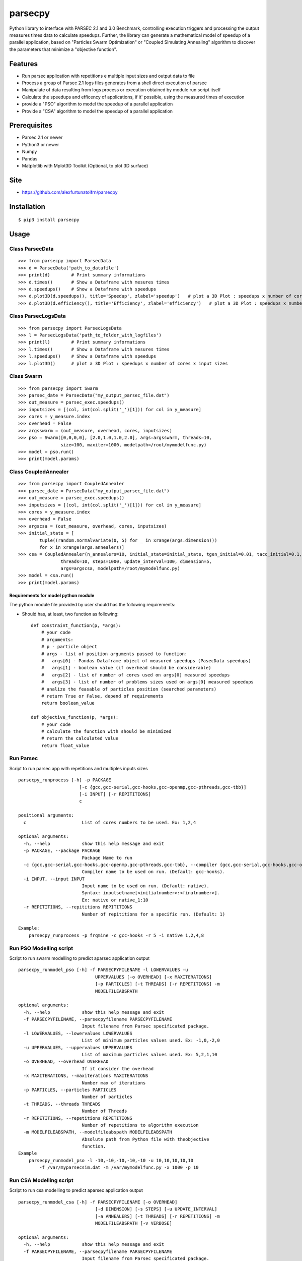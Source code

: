 parsecpy
========

Python library to interface with PARSEC 2.1 and 3.0 Benchmark,
controlling execution triggers and processing the output measures times
data to calculate speedups. Further, the library can generate a
mathematical model of speedup of a parallel application, based on
"Particles Swarm Optimization" or "Coupled Simulating Annealing"
algorithm to discover the parameters that minimize a "objective
function".

Features
--------

-  Run parsec application with repetitions e multiple input sizes and
   output data to file
-  Process a group of Parsec 2.1 logs files generates from a shell
   direct execution of parsec
-  Manipulate of data resulting from logs process or execution obtained
   by module run script itself
-  Calculate the speedups and efficency of applications, if it'
   possible, using the measured times of execution
-  provide a "PSO" algorithm to model the speedup of a parallel
   application
-  Provide a "CSA" algorithm to model the speedup of a parallel
   application

Prerequisites
-------------

-  Parsec 2.1 or newer
-  Python3 or newer
-  Numpy
-  Pandas
-  Matplotlib with Mplot3D Toolkit (Optional, to plot 3D surface)

Site
----

-  https://github.com/alexfurtunatoifrn/parsecpy

Installation
------------

::

    $ pip3 install parsecpy

Usage
-----

Class ParsecData
~~~~~~~~~~~~~~~~

::

    >>> from parsecpy import ParsecData
    >>> d = ParsecData('path_to_datafile')
    >>> print(d)        # Print summary informations
    >>> d.times()       # Show a Dataframe with mesures times
    >>> d.speedups()    # Show a Dataframe with speedups
    >>> d.plot3D(d.speedups(), title='Speedup', zlabel='speedup')   # plot a 3D Plot : speedups x number of cores x input sizes
    >>> d.plot3D(d.efficiency(), title='Efficiency', zlabel='efficiency')   # plot a 3D Plot : speedups x number of cores x input sizes

Class ParsecLogsData
~~~~~~~~~~~~~~~~~~~~

::

    >>> from parsecpy import ParsecLogsData
    >>> l = ParsecLogsData('path_to_folder_with_logfiles')
    >>> print(l)        # Print summary informations
    >>> l.times()       # Show a Dataframe with mesures times
    >>> l.speedups()    # Show a Dataframe with speedups
    >>> l.plot3D()      # plot a 3D Plot : speedups x number of cores x input sizes

Class Swarm
~~~~~~~~~~~

::

    >>> from parsecpy import Swarm
    >>> parsec_date = ParsecData("my_output_parsec_file.dat")
    >>> out_measure = parsec_exec.speedups()
    >>> inputsizes = [(col, int(col.split('_')[1])) for col in y_measure]
    >>> cores = y_measure.index
    >>> overhead = False
    >>> argsswarm = (out_measure, overhead, cores, inputsizes)
    >>> pso = Swarm([0,0,0,0], [2.0,1.0,1.0,2.0], args=argsswarm, threads=10, 
                    size=100, maxiter=1000, modelpath=/root/mymodelfunc.py)
    >>> model = pso.run()
    >>> print(model.params)

Class CoupledAnnealer
~~~~~~~~~~~~~~~~~~~~~

::

    >>> from parsecpy import CoupledAnnealer
    >>> parsec_date = ParsecData("my_output_parsec_file.dat")
    >>> out_measure = parsec_exec.speedups()
    >>> inputsizes = [(col, int(col.split('_')[1])) for col in y_measure]
    >>> cores = y_measure.index
    >>> overhead = False
    >>> argscsa = (out_measure, overhead, cores, inputsizes)
    >>> initial_state = [
            tuple((random.normalvariate(0, 5) for _ in xrange(args.dimension)))
            for x in xrange(args.annealers)]
    >>> csa = CoupledAnnealer(n_annealers=10, initial_state=initial_state, tgen_initial=0.01, tacc_initial=0.1,
                    threads=10, steps=1000, update_interval=100, dimension=5, 
                    args=argscsa, modelpath=/root/mymodelfunc.py)
    >>> model = csa.run()
    >>> print(model.params)

Requirements for model python module
^^^^^^^^^^^^^^^^^^^^^^^^^^^^^^^^^^^^

The python module file provided by user should has the following
requirements:

-  Should has, at least, two function as following:

   ::

       def constraint_function(p, *args):
           # your code
           # arguments: 
           # p - particle object
           # args - list of position arguments passed to function:
           #   args[0] - Pandas Dataframe object of measured speedups (PasecData speedups)     
           #   args[1] - boolean value (if overhead should be considerable)
           #   args[2] - list of number of cores used on args[0] measured speedups
           #   args[3] - list of number of problems sizes used on args[0] measured speedups
           # analize the feasable of particles position (searched parameters)
           # return True or False, depend of requirements
           return boolean_value

       def objective_function(p, *args):
           # your code
           # calculate the function with should be minimized
           # return the calculated value
           return float_value 

Run Parsec
~~~~~~~~~~

Script to run parsec app with repetitions and multiples inputs sizes

::

    parsecpy_runprocess [-h] -p PACKAGE
                           [-c {gcc,gcc-serial,gcc-hooks,gcc-openmp,gcc-pthreads,gcc-tbb}]
                           [-i INPUT] [-r REPITITIONS]
                           c

    positional arguments:
      c                     List of cores numbers to be used. Ex: 1,2,4

    optional arguments:
      -h, --help            show this help message and exit
      -p PACKAGE, --package PACKAGE
                            Package Name to run
      -c {gcc,gcc-serial,gcc-hooks,gcc-openmp,gcc-pthreads,gcc-tbb}, --compiler {gcc,gcc-serial,gcc-hooks,gcc-openmp,gcc-pthreads,gcc-tbb}
                            Compiler name to be used on run. (Default: gcc-hooks).
      -i INPUT, --input INPUT
                            Input name to be used on run. (Default: native).
                            Syntax: inputsetname[<initialnumber>:<finalnumber>].
                            Ex: native or native_1:10
      -r REPITITIONS, --repititions REPITITIONS
                            Number of repititions for a specific run. (Default: 1)
                            
    Example:
        parsecpy_runprocess -p frqmine -c gcc-hooks -r 5 -i native 1,2,4,8

Run PSO Modelling script
~~~~~~~~~~~~~~~~~~~~~~~~

Script to run swarm modelling to predict aparsec application output

::

    parsecpy_runmodel_pso [-h] -f PARSECPYFILENAME -l LOWERVALUES -u
                                 UPPERVALUES [-o OVERHEAD] [-x MAXITERATIONS]
                                 [-p PARTICLES] [-t THREADS] [-r REPETITIONS] -m
                                 MODELFILEABSPATH

    optional arguments:
      -h, --help            show this help message and exit
      -f PARSECPYFILENAME, --parsecpyfilename PARSECPYFILENAME
                            Input filename from Parsec specificated package.
      -l LOWERVALUES, --lowervalues LOWERVALUES
                            List of minimum particles values used. Ex: -1,0,-2,0
      -u UPPERVALUES, --uppervalues UPPERVALUES
                            List of maximum particles values used. Ex: 5,2,1,10
      -o OVERHEAD, --overhead OVERHEAD
                            If it consider the overhead
      -x MAXITERATIONS, --maxiterations MAXITERATIONS
                            Number max of iterations
      -p PARTICLES, --particles PARTICLES
                            Number of particles
      -t THREADS, --threads THREADS
                            Number of Threads
      -r REPETITIONS, --repetitions REPETITIONS
                            Number of repetitions to algorithm execution
      -m MODELFILEABSPATH, --modelfileabspath MODELFILEABSPATH
                            Absolute path from Python file with theobjective
                            function.
    Example
        parsecpy_runmodel_pso -l -10,-10,-10,-10,-10 -u 10,10,10,10,10 
            -f /var/myparsecsim.dat -m /var/mymodelfunc.py -x 1000 -p 10

Run CSA Modelling script
~~~~~~~~~~~~~~~~~~~~~~~~

Script to run csa modelling to predict aparsec application output

::

    parsecpy_runmodel_csa [-h] -f PARSECPYFILENAME [-o OVERHEAD]
                                 [-d DIMENSION] [-s STEPS] [-u UPDATE_INTERVAL]
                                 [-a ANNEALERS] [-t THREADS] [-r REPETITIONS] -m
                                 MODELFILEABSPATH [-v VERBOSE]

    optional arguments:
      -h, --help            show this help message and exit
      -f PARSECPYFILENAME, --parsecpyfilename PARSECPYFILENAME
                            Input filename from Parsec specificated package.
      -o OVERHEAD, --overhead OVERHEAD
                            If it consider the overhead
      -d DIMENSION, --dimension DIMENSION
                            Number of parameters
      -s STEPS, --steps STEPS
                            Number max of iterations
      -u UPDATE_INTERVAL, --update_interval UPDATE_INTERVAL
                            Number steps to run cooling temperatures
      -a ANNEALERS, --annealers ANNEALERS
                            Number of annealers
      -t THREADS, --threads THREADS
                            Number of Threads
      -r REPETITIONS, --repetitions REPETITIONS
                            Number of repetitions to algorithm execution
      -m MODELFILEABSPATH, --modelfileabspath MODELFILEABSPATH
                            Absolute path from Python file with theobjective
                            function.
      -v VERBOSE, --verbose VERBOSE
                            If it shows output verbosily: Values: 0, 1, 2

    Example
        parsecpy_runmodel_csa -f /var/myparsecsim.dat -m /var/mymodelfunc.py -d 5 -s 1000 -a 10

Logs process
~~~~~~~~~~~~

Script to parse a folder with parsec log files and save measures an
output file

::

    parsecpy_processlogs [-h] foldername outputfilename

    positional arguments:
      foldername      Foldername with parsec log files.
      outputfilename  Filename to save the measures dictionary.

    optional arguments:
      -h, --help      show this help message and exit

    Example:
        parsecpy_processlogs logs_folder my-logs-folder-data.dat

Create split parts
~~~~~~~~~~~~~~~~~~

Script to split a parsec input file on specific parts

::

    parsecpy_createinputs [-h] -p {freqmine,fluidanimate} -n NUMBEROFPARTS
                               [-t {equal,diff}] -x EXTRAARG
                               inputfilename

    positional arguments:
      inputfilename         Input filename from Parsec specificated package.

    optional arguments:
      -h, --help            show this help message and exit
      -p {freqmine,fluidanimate}, --package {freqmine,fluidanimate}
                            Package name to be used on split.
      -n NUMBEROFPARTS, --numberofparts NUMBEROFPARTS
                            Number of split parts
      -t {equal,diff}, --typeofsplit {equal,diff}
                            Split on equal or diferent size partes parts
      -x EXTRAARG, --extraarg EXTRAARG
                            Specific argument: Freqmine=minimum support (11000),
                            Fluidanimate=Max number of frames

    Example:
        parsec_createinputs -p fluidanimate -n 10 -t diff -x 500 fluidanimate_native.tar
